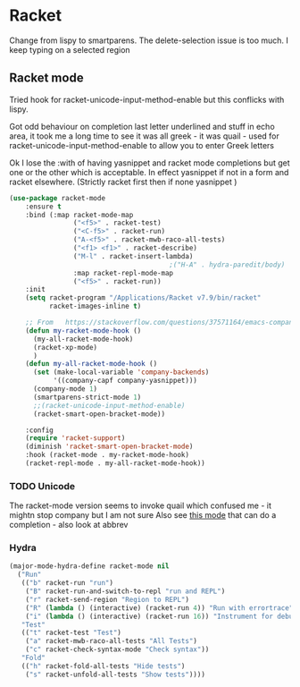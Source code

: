 #+TITLE Emacs configuration - racket
#+PROPERTY:header-args :cache yes :tangle yes  :comments link
#+STARTUP: content
* Racket
:PROPERTIES:
:ID:       org_mark_2020-01-24T17-28-10+00-00_mini12:1C20958B-CC40-4D69-B34D-3F34D5C8699A
:END:
Change from lispy to smartparens. The delete-selection issue is too much. I keep typing on a selected region
** Racket mode
:PROPERTIES:
:ID:       org_mark_2020-01-24T17-28-10+00-00_mini12:5D2738AD-C2C9-4913-8A9A-AE669A142269
:END:
 Tried hook for racket-unicode-input-method-enable but this conflicks with lispy.

 Got odd behaviour on completion last letter underlined and stuff in echo area, it took me a long time to see it was all greek - it was quail - used for racket-unicode-input-method-enable to allow you to enter Greek letters

 Ok I lose the :with of having yasnippet and racket mode completions but get one or the other which is acceptable. In effect yasnippet if not in a form and racket elsewhere. (Strictly racket first then if none yasnippet )
#+NAME: org_mark_mini12.local_20201213T220930.519021
#+begin_src emacs-lisp
(use-package racket-mode
    :ensure t
    :bind (:map racket-mode-map
                ("<f5>" . racket-test)
                ("<C-f5>" . racket-run)
                ("A-<f5>" . racket-mwb-raco-all-tests)
                ("<f1> <f1>" . racket-describe)
                ("M-l" . racket-insert-lambda)
                                        ;("H-A" . hydra-paredit/body)
                :map racket-repl-mode-map
                ("<f5>" . racket-run))
    :init
    (setq racket-program "/Applications/Racket v7.9/bin/racket"
          racket-images-inline t)

    ;; From   https://stackoverflow.com/questions/37571164/emacs-company-mode-completion-not-working
    (defun my-racket-mode-hook ()
      (my-all-racket-mode-hook)
      (racket-xp-mode)
      )
    (defun my-all-racket-mode-hook ()
      (set (make-local-variable 'company-backends)
           '((company-capf company-yasnippet)))
      (company-mode 1)
      (smartparens-strict-mode 1)
      ;;(racket-unicode-input-method-enable)
      (racket-smart-open-bracket-mode))

    :config
    (require 'racket-support)
    (diminish 'racket-smart-open-bracket-mode)
    :hook (racket-mode . my-racket-mode-hook)
    (racket-repl-mode . my-all-racket-mode-hook))
      #+end_src
*** TODO Unicode
:PROPERTIES:
:ID:       org_mark_mini12.local:20201213T235255.178814
:END:
The racket-mode version seems to invoke quail which confused me - it mightn stop company but I am not sure
Also see [[https://github.com/david-christiansen/dr-racket-like-unicode/blob/master/dr-racket-like-unicode.el][this mode]] that can do a completion - also look at abbrev

*** Hydra
:PROPERTIES:
:ID:       org_mark_2020-01-24T17-28-10+00-00_mini12:869AF7A1-ADC9-42C0-A04D-5C9629407813
:END:
	 #+begin_src emacs-lisp
(major-mode-hydra-define racket-mode nil
  ("Run"
   (("b" racket-run "run")
    ("B" racket-run-and-switch-to-repl "run and REPL")
    ("r" racket-send-region "Region to REPL")
    ("R" (lambda () (interactive) (racket-run 4)) "Run with errortrace")
    ("i" (lambda () (interactive) (racket-run 16)) "Instrument for debug"))
   "Test"
   (("t" racket-test "Test")
    ("a" racket-mwb-raco-all-tests "All Tests")
    ("c" racket-check-syntax-mode "Check syntax"))
   "Fold"
   (("h" racket-fold-all-tests "Hide tests")
    ("s" racket-unfold-all-tests "Show tests"))))
	 #+end_src

